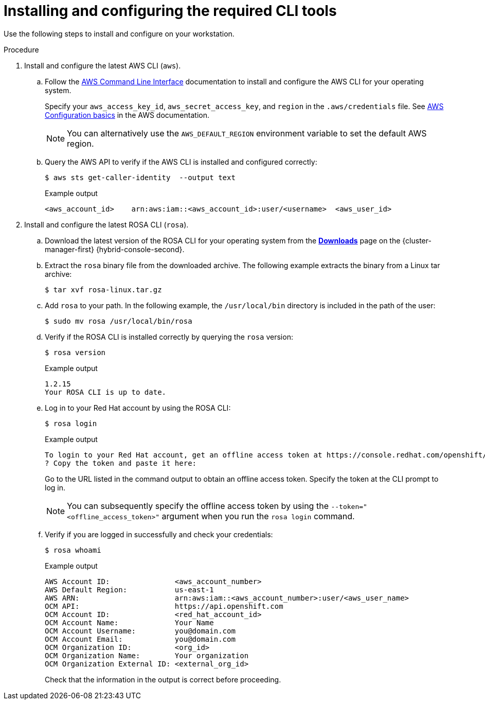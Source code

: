 // Module included in the following assemblies:
//
// * rosa_getting_started/rosa-getting-started.adoc
// * rosa_getting_started/rosa-quickstart-guide-ui.adoc

:_mod-docs-content-type: PROCEDURE
[id="rosa-getting-started-install-configure-cli-tools_{context}"]
= Installing and configuring the required CLI tools

ifeval::["{context}" == "rosa-getting-started"]
:getting-started:
endif::[]
ifeval::["{context}" == "rosa-quickstart"]
:quickstart:
endif::[]

Use the following steps to install and configure
ifdef::quickstart[]
the AWS and {product-title} (ROSA) CLI tools
endif::[]
ifdef::getting-started[]
AWS, {product-title} (ROSA), and OpenShift CLI tools
endif::[]
on your workstation.

ifdef::getting-started[]
.Prerequisites

* You have an AWS account.
* You created a Red Hat account.
+
[NOTE]
====
You can create a Red Hat account by navigating to link:https://console.redhat.com[console.redhat.com] and selecting *Register for a Red Hat account*.
====
endif::[]

.Procedure

. Install and configure the latest AWS CLI (`aws`).
.. Follow the link:https://aws.amazon.com/cli/[AWS Command Line Interface] documentation to install and configure the AWS CLI for your operating system.
+
Specify your `aws_access_key_id`, `aws_secret_access_key`, and `region` in the `.aws/credentials` file. See link:https://docs.aws.amazon.com/cli/latest/userguide/cli-configure-quickstart.html[AWS Configuration basics] in the AWS documentation.
+
[NOTE]
====
You can alternatively use the `AWS_DEFAULT_REGION` environment variable to set the default AWS region.
====
.. Query the AWS API to verify if the AWS CLI is installed and configured correctly:
+
[source,terminal]
----
$ aws sts get-caller-identity  --output text
----
+
.Example output
[source,terminal]
----
<aws_account_id>    arn:aws:iam::<aws_account_id>:user/<username>  <aws_user_id>
----

. Install and configure the latest ROSA CLI (`rosa`).
.. Download the latest version of the ROSA CLI for your operating system from the link:https://console.redhat.com/openshift/downloads[*Downloads*] page on the {cluster-manager-first} {hybrid-console-second}.
.. Extract the `rosa` binary file from the downloaded archive. The following example extracts the binary from a Linux tar archive:
+
[source,terminal]
----
$ tar xvf rosa-linux.tar.gz
----
.. Add `rosa` to your path. In the following example, the `/usr/local/bin` directory is included in the path of the user:
+
[source,terminal]
----
$ sudo mv rosa /usr/local/bin/rosa
----
.. Verify if the ROSA CLI is installed correctly by querying the `rosa` version:
+
[source,terminal]
----
$ rosa version
----
+
.Example output
[source,terminal]
----
1.2.15
Your ROSA CLI is up to date.
----
ifdef::getting-started[]
+
.. Optional: Enable tab completion for the ROSA CLI. With tab completion enabled, you can press the `Tab` key twice to automatically complete subcommands and receive command suggestions.
+
`rosa` tab completion is available for different shell types. The following example enables persistent tab completion for Bash on a Linux host. The command generates a `rosa` tab completion configuration file for Bash and saves it to the `/etc/bash_completion.d/` directory:
+
[source,terminal]
----
# rosa completion bash > /etc/bash_completion.d/rosa
----
+
You must open a new terminal to activate the configuration.
+
[NOTE]
====
For steps to configure `rosa` tab completion for different shell types, see the help menu by running `rosa completion --help`.
====
endif::[]
.. Log in to your Red Hat account by using the ROSA CLI:
+
[source,terminal]
----
$ rosa login
----
+
.Example output
[source,terminal]
----
To login to your Red Hat account, get an offline access token at https://console.redhat.com/openshift/token/rosa
? Copy the token and paste it here:
----
+
Go to the URL listed in the command output to obtain an offline access token. Specify the token at the CLI prompt to log in.
+
[NOTE]
====
You can subsequently specify the offline access token by using the `--token="<offline_access_token>"` argument when you run the `rosa login` command.
====
.. Verify if you are logged in successfully and check your credentials:
+
[source,terminal]
----
$ rosa whoami
----
+
.Example output
[source,terminal]
----
AWS Account ID:               <aws_account_number>
AWS Default Region:           us-east-1
AWS ARN:                      arn:aws:iam::<aws_account_number>:user/<aws_user_name>
OCM API:                      https://api.openshift.com
OCM Account ID:               <red_hat_account_id>
OCM Account Name:             Your Name
OCM Account Username:         you@domain.com
OCM Account Email:            you@domain.com
OCM Organization ID:          <org_id>
OCM Organization Name:        Your organization
OCM Organization External ID: <external_org_id>
----
+
Check that the information in the output is correct before proceeding.

ifdef::getting-started[]
. Install and configure the latest OpenShift CLI (`oc`).
.. Use the ROSA CLI to download the latest version of the `oc` CLI:
+
[source,terminal]
----
$ rosa download openshift-client
----
.. Extract the `oc` binary file from the downloaded archive. The following example extracts the files from a Linux tar archive:
+
[source,terminal]
----
$ tar xvf openshift-client-linux.tar.gz
----
.. Add the `oc` binary to your path. In the following example, the `/usr/local/bin` directory is included in the path of the user:
+
[source,terminal]
----
$ sudo mv oc /usr/local/bin/oc
----
.. Verify if the `oc` CLI is installed correctly:
+
[source,terminal]
----
$ rosa verify openshift-client
----
+
.Example output
[source,terminal]
----
I: Verifying whether OpenShift command-line tool is available...
I: Current OpenShift Client Version: 4.9.12
----
endif::[]


ifeval::["{context}" == "rosa-getting-started"]
:getting-started:
endif::[]
ifeval::["{context}" == "rosa-quickstart"]
:quickstart:
endif::[]